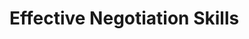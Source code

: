 * Effective Negotiation Skills
#+TEACHER: Paul Zhang（张德光，来自台湾）
#+AUTHOR: EFUUXII
#+DATE: <2017-04-18 Tue>
#+DURATION: <2017-04-11 Tue> - <2017-04-12 Wed>
